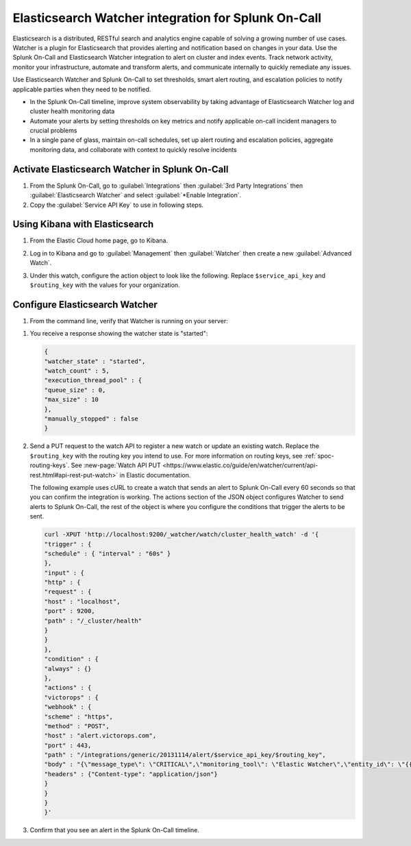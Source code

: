 .. _elasticsesarch-watcher-spoc:

Elasticsearch Watcher integration for Splunk On-Call
******************************************************

.. meta::
    :description: Configure the Elasticsearch Watcher integration for Splunk On-Call.

Elasticsearch is a distributed, RESTful search and analytics engine capable of solving a growing number of use cases. Watcher is a plugin
for Elasticsearch that provides alerting and notification based on changes in your data. Use the Splunk On-Call and Elasticsearch Watcher integration to alert on cluster and index events. Track network activity, monitor your infrastructure, automate and transform alerts, and communicate internally to quickly remediate any issues.

Use Elasticsearch Watcher and Splunk On-Call to set thresholds, smart alert routing, and escalation policies to notify applicable parties when they need to be notified.

-  In the Splunk On-Call timeline, improve system observability by taking advantage of Elasticsearch Watcher log and cluster health monitoring data
-  Automate your alerts by setting thresholds on key metrics and notify applicable on-call incident managers to crucial problems
-  In a single pane of glass, maintain on-call schedules, set up alert routing and escalation policies, aggregate monitoring data, and collaborate with context to quickly resolve incidents

Activate Elasticsearch Watcher in Splunk On-Call
===================================================

#. From the Splunk On-Call, go to :guilabel:`Integrations` then :guilabel:`3rd Party Integrations` then :guilabel:`Elasticsearch Watcher` and select :guilabel:`*Enable Integration`. 
#. Copy the :guilabel:`Service API Key` to use in following steps.

Using Kibana with Elasticsearch
====================================

#. From the Elastic Cloud home page, go to Kibana.

   .. image:: /_images/spoc/Kibana@2x.png
      :alt: using Kibana to visualize elasticsearch

#. Log in to Kibana and go to :guilabel:`Management` then :guilabel:`Watcher` then create a new :guilabel:`Advanced Watch`.
#. Under this watch, configure the action object to look like the following. Replace ``$service_api_key`` and ``$routing_key`` with the values for your organization.

.. code-block::
   "actions": {
    "victorops": {
      "webhook": {
        "scheme": "https",
        "host": "alert.victorops.com",
        "port": 443,
        "method": "post",
        "path": "/integrations/generic/20131114/alert/$service_api_key/$routing_key",
        "params": {},
        "headers": {
          "Content-type": "application/json"
        },
        "body": "{\"message_type\": \"CRITICAL\",\"monitoring_tool\": \"Elastic Watcher\",\"entity_id\": \"{{ctx.id}}\",\"entity_display_name\": \"{{ctx.watch_id}}\",\"state_message\": \"{{ctx.watch_id}}\",\"elastic_watcher_payload\": {{#toJson}}ctx.payload{{/toJson}} }"
      }
    }
  }

Configure Elasticsearch Watcher
===========================================

#. From the command line, verify that Watcher is running on your server:

.. code:: curl -XGET 'http://localhost:9200/_watcher/stats?pretty'

#. You receive a response showing the watcher state is "started":

   .. code-block::

      {
      "watcher_state" : "started",
      "watch_count" : 5,
      "execution_thread_pool" : {
      "queue_size" : 0,
      "max_size" : 10
      },
      "manually_stopped" : false
      }

#. Send a PUT request to the watch API to register a new watch or update an existing watch. Replace the ``$routing_key`` with the routing key you intend to use. For more information on routing keys, see :ref:`spoc-routing-keys`. See :new-page:`Watch API PUT <https://www.elastic.co/guide/en/watcher/current/api-rest.html#api-rest-put-watch>` in Elastic documentation.
   
   The following example uses cURL to create a watch that sends an alert to Splunk On-Call every 60 seconds so that you can confirm the integration is working. The actions section of the JSON object configures Watcher to send alerts to Splunk On-Call, the rest of the object is where you configure the conditions that trigger the alerts to be sent. 

   .. code-block:: 

      curl -XPUT 'http://localhost:9200/_watcher/watch/cluster_health_watch' -d '{
      "trigger" : {
      "schedule" : { "interval" : "60s" }
      },
      "input" : {
      "http" : {
      "request" : {
      "host" : "localhost",
      "port" : 9200,
      "path" : "/_cluster/health"
      }
      }
      },
      "condition" : {
      "always" : {}
      },
      "actions" : {
      "victorops" : {
      "webhook" : {
      "scheme" : "https",
      "method" : "POST",
      "host" : "alert.victorops.com",
      "port" : 443,
      "path" : "/integrations/generic/20131114/alert/$service_api_key/$routing_key",
      "body" : "{\"message_type\": \"CRITICAL\",\"monitoring_tool\": \"Elastic Watcher\",\"entity_id\": \"{{ctx.id}}\",\"entity_display_name\": \"{{ctx.watch_id}}\",\"state_message\": \"{{ctx.watch_id}}\",\"elastic_watcher_payload\": {{#toJson}}ctx.payload{{/toJson}} }",
      "headers" : {"Content-type": "application/json"}
      }
      }
      }
      }'

#. Confirm that you see an alert in the Splunk On-Call timeline.
